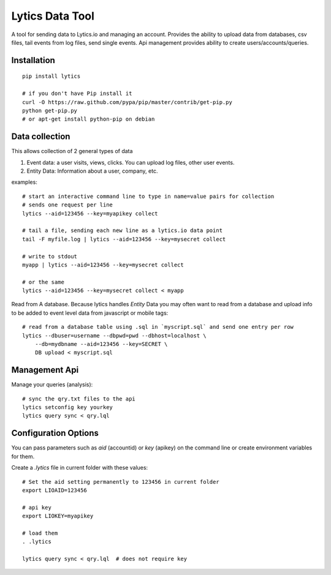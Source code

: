 Lytics Data Tool
==================

.. container:: lead

    A tool for sending data to Lytics.io and managing an account.  Provides the ability to upload data from databases, csv files, tail events from log files, send single events.   Api management provides ability to create users/accounts/queries.

Installation
---------------------
::

    pip install lytics

    # if you don't have Pip install it
    curl -O https://raw.github.com/pypa/pip/master/contrib/get-pip.py
    python get-pip.py
    # or apt-get install python-pip on debian

Data collection
---------------------
This allows collection of 2 general types of data

1.  Event data:  a user visits, views, clicks.  You can upload log files, other user events.

2.  Entity Data:   Information about a user, company, etc.

examples::
    
    # start an interactive command line to type in name=value pairs for collection
    # sends one request per line
    lytics --aid=123456 --key=myapikey collect

    # tail a file, sending each new line as a lytics.io data point
    tail -F myfile.log | lytics --aid=123456 --key=mysecret collect

    # write to stdout
    myapp | lytics --aid=123456 --key=mysecret collect

    # or the same
    lytics --aid=123456 --key=mysecret collect < myapp

Read from A database.  Because lytics handles *Entity* Data you may often want to read from a database and upload info to be added to event level data from javascript or mobile tags::
    
    # read from a database table using .sql in `myscript.sql` and send one entry per row
    lytics --dbuser=username --dbpwd=pwd --dbhost=localhost \
        --db=mydbname --aid=123456 --key=SECRET \
        DB upload < myscript.sql 


Management Api
---------------------
Manage your queries (analysis)::

    
    # sync the qry.txt files to the api
    lytics setconfig key yourkey
    lytics query sync < qry.lql


Configuration Options
-----------------------
You can pass parameters such as *aid* (accountid) or *key* (apikey) on the command line or create environment variables for them.  

Create a *.lytics* file in current folder with these values::

    # Set the aid setting permanently to 123456 in current folder
    export LIOAID=123456

    # api key
    export LIOKEY=myapikey
    
    # load them
    . .lytics
    
    lytics query sync < qry.lql  # does not require key



